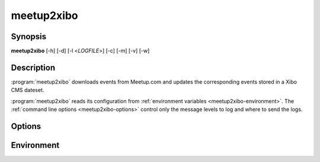 meetup2xibo
===========

Synopsis
--------

**meetup2xibo** [-h] [-d] [-l <*LOGFILE*>] [-c] [-m] [-v] [-w]

Description
-----------

:program:`meetup2xibo` downloads events from Meetup.com and updates the
corresponding events stored in a Xibo CMS dateset.

:program:`meetup2xibo` reads its configuration from
:ref:`environment variables <meetup2xibo-environment>`.
The :ref:`command line options <meetup2xibo-options>` control only
the message levels to log and where to send the logs.

.. _meetup2xibo-options:

Options
-------

.. program:: meetup2xibo

.. option:: -h, --help

   Show a help message and exit.

.. option:: -d, --debug

   Also log debug messages. If this option is omitted,
   log only info and higher level messages.

.. option:: -l <LOGFILE>, --logfile <LOGFILE>

   Path to logfile (default: meetup2xibo.log).

.. option:: -c, --conflicts

   Log conflict detection details about Meetup events and the places where they
   are scheduled.
   Default: do not log conflict details.

   .. versionadded:: 2.5

.. option:: -m, --mappings

   Log location mappings from Meetup.com's venue name and find-us fields
   to Xibo's location field.
   Default: log mappings only with debug messages.

.. option:: -v, --verbose

   Log to standard error.
   This is useful for debugging when running from the command line.

.. option:: -w, --warnings

   Log warnings and higher level messages to standard error.
   This is useful when running in cron job because cron
   will mail any standard error output.

.. _meetup2xibo-environment:

Environment
-----------

.. envvar:: DEFAULT_LOCATION

   The location to store in Xibo when Meetup's venue name and find-us fields
   contain no recognizable locations.

.. envvar:: DEFAULT_PLACES

   A JSON array of places associated with the default location.

   .. versionadded:: 2.5

.. envvar:: DELETE_AFTER_END_HOURS

   The number of hours after an event ends to wait before retiring the event
   from Xibo.

.. envvar:: DELETE_BEFORE_START_HOURS

   The number of hours before an event starts required to delete from Xibo an
   event not listed by Meetup.

.. envvar:: DELETE_UNTIL_FUTURE_DAYS

   The number of days in the future when an event not listed by Meetup may be
   deleted from Xibo.

.. envvar:: END_TIME_COLUMN_NAME

   The name of the Xibo dataset column containing event end times in `ISO 8601`_ format.

.. _ISO 8601: https://xkcd.com/1179/

.. envvar:: EVENT_DATASET_CODE

   The API code assigned to the Xibo event dataset.

.. envvar:: IGNORE_CANCELLED_AFTER_DAYS

   The number of days in the future to ignore cancelled events and quietly
   delete them from Xibo.

.. envvar:: LOCATION_COLUMN_NAME

   The name of the Xibo dataset column containing event locations.

.. envvar:: MEETUP_API_KEY

   The API key that authenticates access to Meetup.com.

.. envvar:: MEETUP_EVENTS_WANTED

   The number of events to request from Meetup.

.. envvar:: MEETUP_GROUP_URL_NAME

   The group name for Meetup URLs.
   For example, in the URL https://www.meetup.com/NOVA-Makers/,
   the group name is *NOVA-Makers*.

.. envvar:: MEETUP_ID_COLUMN_NAME

   The name of the Xibo dataset column containing Meetup event IDs.

.. envvar:: MORE_PLACE_PHRASES

   A second list of phrases and places to try if :envvar:`PLACE_PHRASES`
   failed to match.
   See :envvar:`PLACE_PHRASES` for the JSON format.

   .. versionchanged:: 2.5
      Was ``MORE_LOCATION_PHRASES`` with a different format.     

.. envvar:: NAME_COLUMN_NAME

   The name of the Xibo dataset column containing event names.

.. envvar:: PLACE_PHRASES

   A JSON array of objects containing a phrase to match and a corresponding
   place. For example::

    export PLACE_PHRASES='[
       {"phrase": "Conf Rm 1",          "place": "Conference Room 1"},
       {"phrase": "Conf Rm 2",          "place": "Conference Room 2"},
       {"phrase": "Conference room 1",  "place": "Conference Room 1"},
       {"phrase": "Conference room 2",  "place": "Conference Room 2"}
    ]'

   .. versionchanged:: 2.5
      Was ``LOCATION_PHRASES`` with a different format.     

.. envvar:: SITE_CA_PATH

   The optional path to a self-signed certificate for Xibo.

.. envvar:: SPECIAL_LOCATIONS

   A JSON array of objects that correct or override missing, incorrect, or
   verbose event locations from Meetup.
   For example::

    export SPECIAL_LOCATIONS='[
        {"meetup_id": "zvbxrpl2", "location": "Orange Bay",
	 "comment": "", "override": false, "places": ["Orange Bay"]},
        {"meetup_id": "lrzzfbhb", "location": "Private",
	 "comment": "Private meeting", "override": true, "places": []}
    ]'

   List *meetup_id* to suppress warnings about missing locations.
   A non-blank *location* replaces the default location and can replace the
   computed location.
   Any *comment* helps document the special location.
   When true, the *override* flag forces a non-blank location to replace the
   computed location.
   Conflict resolution examines the list of *places* associated with the
   location.

   .. versionchanged:: 2.5
      Added *places.*

.. envvar:: START_TIME_COLUMN_NAME

   The name of the Xibo dataset column containing event start times in `ISO 8601`_ format.

.. envvar:: TIMEZONE

   The timezone database name of the timezone configured in Xibo.
   For example, ``America/New_York``.
   See the `list of timezones`_ for timezone database names.
   
.. _list of timezones: https://en.wikipedia.org/wiki/List_of_tz_database_time_zones

.. envvar:: XIBO_CLIENT_ID

   The client ID that identifies this application to Xibo.

.. envvar:: XIBO_CLIENT_SECRET

   The client secret that authenticates this application to Xibo.

.. envvar:: XIBO_HOST

   The hostname or IP address of the Xibo CMS server.

.. envvar:: XIBO_ID_COLUMN_NAME

   The name of the Xibo dataset column containing Xibo event IDs.

.. envvar:: XIBO_PORT

   The port number of the Xibo CMS server, usually 443.
